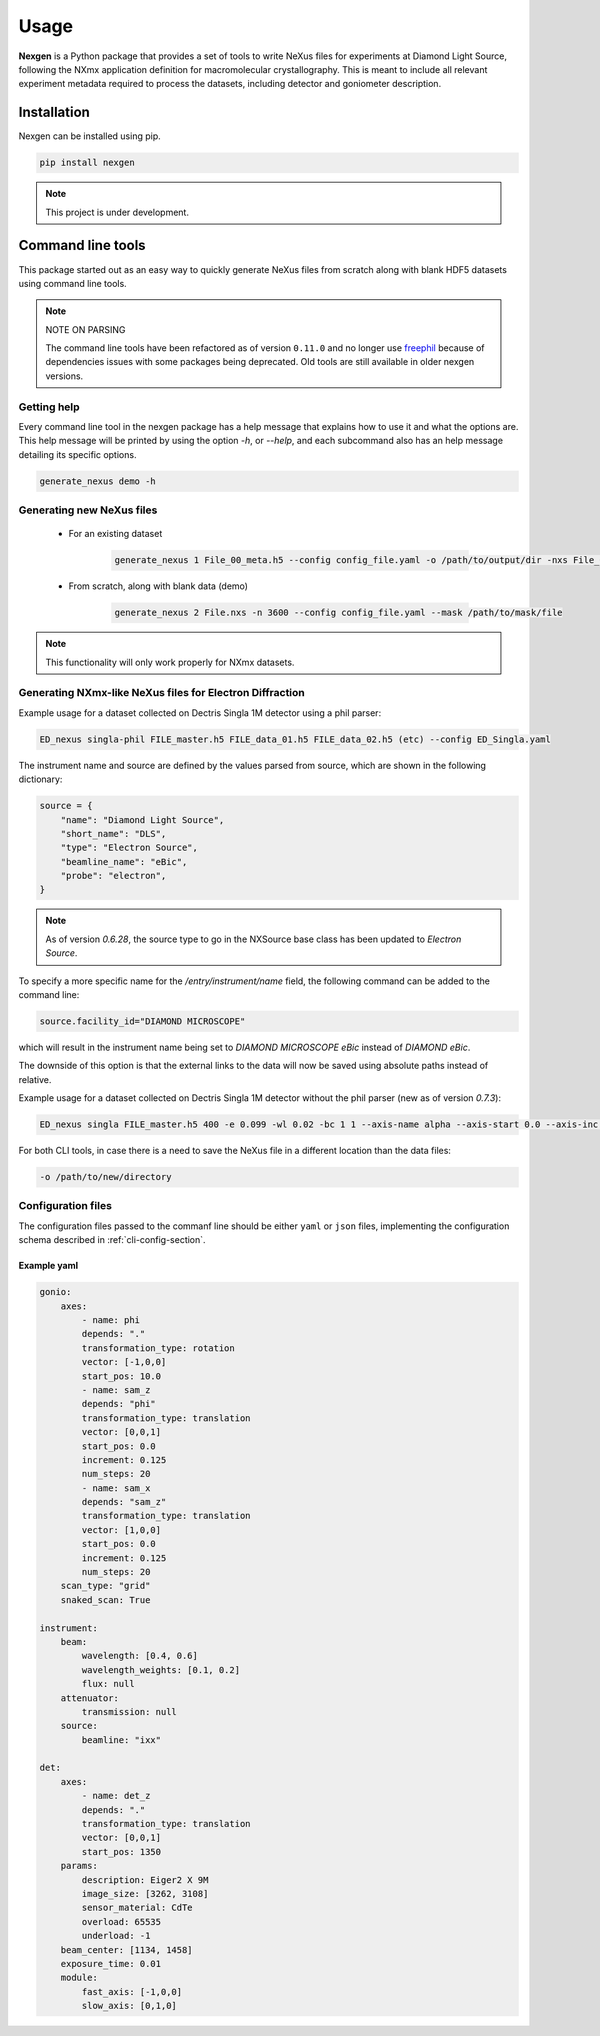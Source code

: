 =====
Usage
=====

**Nexgen** is a Python package that provides a set of tools to write NeXus files for experiments at Diamond Light Source, following
the NXmx application definition for macromolecular crystallography. This is meant to include all relevant experiment metadata
required to process the datasets, including detector and goniometer description.

Installation
------------

Nexgen can be installed using pip.

.. code-block:: console

    pip install nexgen


.. note::
    This project is under development.


Command line tools
------------------

This package started out as an easy way to quickly generate NeXus files from scratch along with blank HDF5 datasets using command line tools.


.. note::
    NOTE ON PARSING

    The command line tools have been refactored as of version ``0.11.0`` and no longer use `freephil <https://freephil.readthedocs.io/en/latest/>`_ 
    because of dependencies issues with some packages being deprecated. Old tools are still available 
    in older nexgen versions.


Getting help
============

Every command line tool in the nexgen package has a help message that explains how to use it and what the options are.
This help message will be printed by using the option `-h`, or `--help`, and each subcommand also has an help message detailing its specific options.

.. code-block:: console

    generate_nexus demo -h



Generating new NeXus files
==========================

 - For an existing dataset

    .. code-block:: console

        generate_nexus 1 File_00_meta.h5 --config config_file.yaml -o /path/to/output/dir -nxs File_01.nxs

 - From scratch, along with blank data (demo)

    .. code-block:: console

        generate_nexus 2 File.nxs -n 3600 --config config_file.yaml --mask /path/to/mask/file


.. note::
    This functionality will only work properly for NXmx datasets.



Generating NXmx-like NeXus files for Electron Diffraction
=========================================================

Example usage for a dataset collected on Dectris Singla 1M detector using a phil parser:

.. code-block:: console

    ED_nexus singla-phil FILE_master.h5 FILE_data_01.h5 FILE_data_02.h5 (etc) --config ED_Singla.yaml 


The instrument name and source are defined by the values parsed from source, which are shown in the following dictionary:

.. code-block:: python

    source = {
        "name": "Diamond Light Source",
        "short_name": "DLS",
        "type": "Electron Source",
        "beamline_name": "eBic",
        "probe": "electron",
    }


.. note::
    As of version `0.6.28`, the source type to go in the NXSource base class has been updated to `Electron Source`.


To specify a more specific name for the `/entry/instrument/name` field, the following command can be added to the command line:

.. code-block:: console

    source.facility_id="DIAMOND MICROSCOPE"

which will result in the instrument name being set to `DIAMOND MICROSCOPE eBic` instead of `DIAMOND eBic`.


The downside of this option is that the external links to the data will now be saved using absolute paths instead of relative.


Example usage for a dataset collected on Dectris Singla 1M detector without the phil parser (new as of version `0.7.3`):

.. code-block:: console

    ED_nexus singla FILE_master.h5 400 -e 0.099 -wl 0.02 -bc 1 1 --axis-name alpha --axis-start 0.0 --axis-inc 0.11


For both CLI tools, in case there is a need to save the NeXus file in a different location than the data files:

.. code-block:: console

    -o /path/to/new/directory



Configuration files
===================

The configuration files passed to the commanf line should be either ``yaml`` or ``json`` files,
implementing the configuration schema described in :ref:`cli-config-section`.


Example yaml
************

.. code-block:: yaml

    gonio:
        axes:
            - name: phi
            depends: "."
            transformation_type: rotation
            vector: [-1,0,0]
            start_pos: 10.0
            - name: sam_z
            depends: "phi"
            transformation_type: translation
            vector: [0,0,1]
            start_pos: 0.0
            increment: 0.125
            num_steps: 20
            - name: sam_x
            depends: "sam_z"
            transformation_type: translation
            vector: [1,0,0]
            start_pos: 0.0
            increment: 0.125
            num_steps: 20
        scan_type: "grid"
        snaked_scan: True

    instrument:
        beam:
            wavelength: [0.4, 0.6]
            wavelength_weights: [0.1, 0.2]
            flux: null
        attenuator:
            transmission: null
        source:
            beamline: "ixx"

    det:
        axes:
            - name: det_z
            depends: "."
            transformation_type: translation
            vector: [0,0,1]
            start_pos: 1350
        params:
            description: Eiger2 X 9M
            image_size: [3262, 3108]
            sensor_material: CdTe
            overload: 65535
            underload: -1
        beam_center: [1134, 1458]
        exposure_time: 0.01
        module:
            fast_axis: [-1,0,0]
            slow_axis: [0,1,0]

